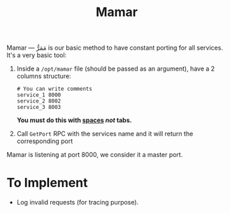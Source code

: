#+title: Mamar

Mamar — مَمَرُّ is our basic method to have constant porting for all services. It's a very basic
tool:

1. Inside a ~/opt/mamar~ file (should be passed as an argument), have a 2 columns structure:
   #+begin_example
# You can write comments
service_1 8000
service_2 8002
service_3 8003
   #+end_example
   *You must do this with _spaces_ /not/ tabs.*
2. Call ~GetPort~ RPC with the services name and it will return the corresponding port

Mamar is listening at port 8000, we consider it a master port.

* To Implement
+ Log invalid requests (for tracing purpose).
